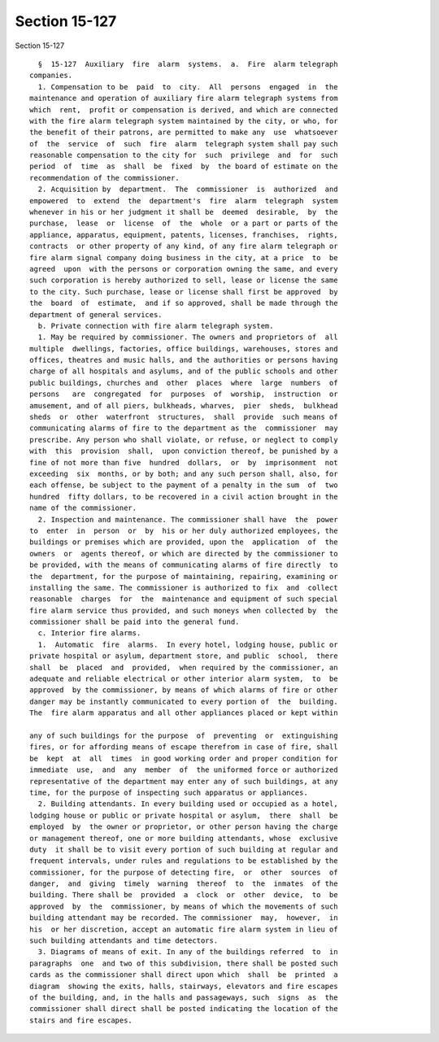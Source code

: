 Section 15-127
==============

Section 15-127 ::    
        
     
        §  15-127  Auxiliary  fire  alarm  systems.  a.  Fire  alarm telegraph
      companies.
        1. Compensation to be  paid  to  city.  All  persons  engaged  in  the
      maintenance and operation of auxiliary fire alarm telegraph systems from
      which  rent,  profit or compensation is derived, and which are connected
      with the fire alarm telegraph system maintained by the city, or who, for
      the benefit of their patrons, are permitted to make any  use  whatsoever
      of  the  service  of  such  fire  alarm  telegraph system shall pay such
      reasonable compensation to the city for  such  privilege  and  for  such
      period  of  time  as  shall  be  fixed  by  the board of estimate on the
      recommendation of the commissioner.
        2. Acquisition by  department.  The  commissioner  is  authorized  and
      empowered  to  extend  the  department's  fire  alarm  telegraph  system
      whenever in his or her judgment it shall be  deemed  desirable,  by  the
      purchase,  lease  or  license  of  the  whole  or a part or parts of the
      appliance, apparatus, equipment, patents, licenses, franchises,  rights,
      contracts  or other property of any kind, of any fire alarm telegraph or
      fire alarm signal company doing business in the city, at a price  to  be
      agreed  upon  with the persons or corporation owning the same, and every
      such corporation is hereby authorized to sell, lease or license the same
      to the city. Such purchase, lease or license shall first be approved  by
      the  board  of  estimate,  and if so approved, shall be made through the
      department of general services.
        b. Private connection with fire alarm telegraph system.
        1. May be required by commissioner. The owners and proprietors of  all
      multiple  dwellings, factories, office buildings, warehouses, stores and
      offices, theatres and music halls, and the authorities or persons having
      charge of all hospitals and asylums, and of the public schools and other
      public buildings, churches and  other  places  where  large  numbers  of
      persons   are  congregated  for  purposes  of  worship,  instruction  or
      amusement, and of all piers, bulkheads, wharves,  pier  sheds,  bulkhead
      sheds  or  other  waterfront  structures,  shall  provide  such means of
      communicating alarms of fire to the department as the  commissioner  may
      prescribe. Any person who shall violate, or refuse, or neglect to comply
      with  this  provision  shall,  upon conviction thereof, be punished by a
      fine of not more than five  hundred  dollars,  or  by  imprisonment  not
      exceeding  six  months, or by both; and any such person shall, also, for
      each offense, be subject to the payment of a penalty in the sum  of  two
      hundred  fifty dollars, to be recovered in a civil action brought in the
      name of the commissioner.
        2. Inspection and maintenance. The commissioner shall have  the  power
      to  enter  in  person  or  by  his or her duly authorized employees, the
      buildings or premises which are provided, upon the  application  of  the
      owners  or  agents thereof, or which are directed by the commissioner to
      be provided, with the means of communicating alarms of fire directly  to
      the  department, for the purpose of maintaining, repairing, examining or
      installing the same. The commissioner is authorized to fix  and  collect
      reasonable  charges  for  the  maintenance and equipment of such special
      fire alarm service thus provided, and such moneys when collected by  the
      commissioner shall be paid into the general fund.
        c. Interior fire alarms.
        1.  Automatic  fire  alarms.  In every hotel, lodging house, public or
      private hospital or asylum, department store, and public  school,  there
      shall  be  placed  and  provided,  when required by the commissioner, an
      adequate and reliable electrical or other interior alarm system,  to  be
      approved  by the commissioner, by means of which alarms of fire or other
      danger may be instantly communicated to every portion of  the  building.
      The  fire alarm apparatus and all other appliances placed or kept within
    
      any of such buildings for the purpose  of  preventing  or  extinguishing
      fires, or for affording means of escape therefrom in case of fire, shall
      be  kept  at  all  times  in good working order and proper condition for
      immediate  use,  and  any  member  of  the uniformed force or authorized
      representative of the department may enter any of such buildings, at any
      time, for the purpose of inspecting such apparatus or appliances.
        2. Building attendants. In every building used or occupied as a hotel,
      lodging house or public or private hospital or asylum,  there  shall  be
      employed  by  the owner or proprietor, or other person having the charge
      or management thereof, one or more building attendants, whose  exclusive
      duty  it shall be to visit every portion of such building at regular and
      frequent intervals, under rules and regulations to be established by the
      commissioner, for the purpose of detecting fire,  or  other  sources  of
      danger,  and  giving  timely  warning  thereof  to  the  inmates  of the
      building. There shall be  provided  a  clock  or  other  device,  to  be
      approved  by  the  commissioner, by means of which the movements of such
      building attendant may be recorded. The commissioner  may,  however,  in
      his  or her discretion, accept an automatic fire alarm system in lieu of
      such building attendants and time detectors.
        3. Diagrams of means of exit. In any of the buildings referred  to  in
      paragraphs  one  and two of this subdivision, there shall be posted such
      cards as the commissioner shall direct upon which  shall  be  printed  a
      diagram  showing the exits, halls, stairways, elevators and fire escapes
      of the building, and, in the halls and passageways, such  signs  as  the
      commissioner shall direct shall be posted indicating the location of the
      stairs and fire escapes.
    
    
    
    
    
    
    